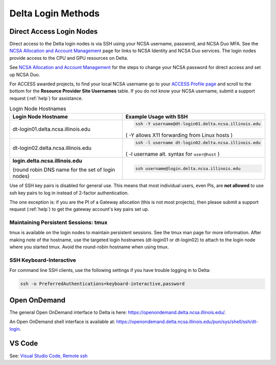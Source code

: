 .. _access:

Delta Login Methods
=========================

.. _direct_access:

Direct Access Login Nodes
-----------------------------

Direct access to the Delta login nodes is via SSH using your NCSA username, password, and NCSA Duo MFA. See the `NCSA Allocation and Account Management <https://wiki.ncsa.illinois.edu/display/USSPPRT/NCSA+Allocation+and+Account+Management>`_ page for links to NCSA Identity and NCSA Duo services. The login nodes provide access to the CPU and GPU resources on Delta.

See `NCSA Allocation and Account Management <https://wiki.ncsa.illinois.edu/display/USSPPRT/NCSA+Allocation+and+Account+Management>`_ for the steps to change your NCSA password for direct access and set up NCSA Duo. 

For ACCESS awarded projects, to find your local NCSA username go to your `ACCESS Profile page <https://allocations.access-ci.org/profile>`_ and scroll to the bottom for the **Resource Provider Site Usernames** table. If you do not know your NCSA username, submit a support request (:ref:`help`) for assistance.

.. table:: Login Node Hostnames

   +------------------------------------+--------------------------------------------------------+
   |   Login Node Hostname              |   Example Usage with SSH                               |
   +====================================+========================================================+
   |                                    | .. code-block:: terminal                               |
   | dt-login01.delta.ncsa.illinois.edu |                                                        |
   |                                    |    ssh -Y username@dt-login01.delta.ncsa.illinois.edu  |
   |                                    |                                                        |
   |                                    | ( -Y allows X11 forwarding from Linux hosts )          |
   |                                    |                                                        |    
   +------------------------------------+--------------------------------------------------------+
   | dt-login02.delta.ncsa.illinois.edu | .. code-block:: terminal                               |
   |                                    |                                                        |
   |                                    |    ssh -l username dt-login02.delta.ncsa.illinois.edu  |
   |                                    |                                                        |
   |                                    | ( -l username alt. syntax for ``user@host`` )          |
   |                                    |                                                        |
   +------------------------------------+--------------------------------------------------------+
   | **login.delta.ncsa.illinois.edu**  | .. code-block:: terminal                               |
   |                                    |                                                        |    
   | (round robin DNS name for the set  |    ssh username@login.delta.ncsa.illinois.edu          |   
   | of login nodes)                    |                                                        |    
   +------------------------------------+--------------------------------------------------------+

Use of SSH key pairs is disabled for general use.  This means that most individual users, even PIs, are **not allowed** to use ssh key pairs to log in instead of 2-factor authentication.  

The one exception is: if you are the PI of a Gateway allocation (this is not most projects), then please submit a support request (:ref:`help`) to get the gateway account's key pairs set up.  

Maintaining Persistent Sessions: tmux
~~~~~~~~~~~~~~~~~~~~~~~~~~~~~~~~~~~~~~

tmux is available on the login nodes to maintain persistent sessions.
See the tmux man page for more information. 
After making note of the hostname, use the targeted login hostnames (dt-login01 or dt-login02) to attach to the login node where you started tmux. 
Avoid the round-robin hostname when using tmux.

SSH Keyboard-Interactive
~~~~~~~~~~~~~~~~~~~~~~~~~

For command line SSH clients, use the following settings if you have trouble logging in to Delta:

.. code-block::
   
   ssh -o PreferredAuthentications=keyboard-interactive,password

Open OnDemand
-------------

The general Open OnDemand interface to Delta is here: https://openondemand.delta.ncsa.illinois.edu/.

An Open OnDemand shell interface is available at: https://openondemand.delta.ncsa.illinois.edu/pun/sys/shell/ssh/dt-login.

..  image:: images/accessing/Delta_OOD_terminal.png
    :alt: Black terminal with a command prompt that ends in "csteffen@dt-login's password:"

VS Code
-------
See: 
`Visual Studio Code, Remote ssh <https://ncsa-delta-doc.readthedocs-hosted.com/en/latest/user_guide/prog_env.html#remote-ssh>`_
